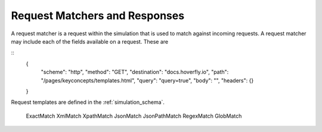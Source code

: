 .. request_matchers_and_responses:

Request Matchers and Responses
==============================

A request matcher is a request within  the simulation that is used to match against incoming requests. A request matcher may include each of the fields available on a request. These are

::
    {
        "scheme": "http",
        "method": "GET",
        "destination": "docs.hoverfly.io",
        "path": "/pages/keyconcepts/templates.html",
        "query": "query=true",
        "body": "",
        "headers": {}
    }
    



Request templates are defined in the :ref:`simulation_schema`.

	ExactMatch
	XmlMatch
	XpathMatch
	JsonMatch
	JsonPathMatch
	RegexMatch
	GlobMatch

